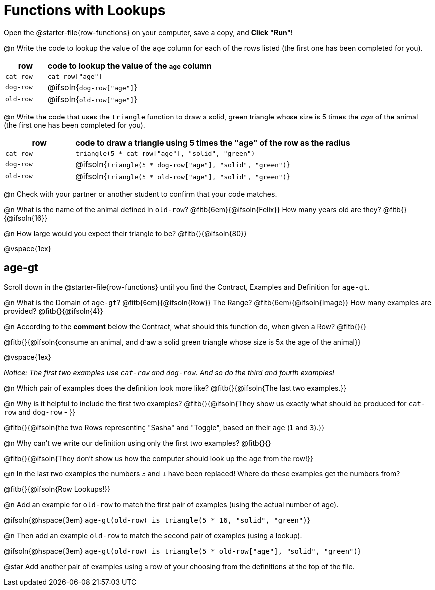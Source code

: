 = Functions with Lookups

[.linkInstructions]
Open the @starter-file{row-functions} on your computer, save a copy, and *Click "Run"*!

@n Write the code to lookup the value of the `age` column for each of the rows listed (the first one has been completed for you).

[cols="1a,4a", options="header"]
|===
| row           | code to lookup the value of the `age` column
| `cat-row`     | `cat-row["age"]`
| `dog-row`   	| @ifsoln{`dog-row["age"]`}
| `old-row`     | @ifsoln{`old-row["age"]`}
|===

@n Write the code that uses the `triangle` function to draw a solid, green triangle whose size is 5 times the _age_ of the animal (the first one has been completed for you).

[cols="1a,4a", options="header"]
|===
| row           | code to draw a triangle using 5 times the "age" of the row as the radius
| `cat-row`     | `triangle(5 * cat-row["age"], "solid", "green")`
| `dog-row`   	| @ifsoln{`triangle(5 * dog-row["age"], "solid", "green")`}
| `old-row`     | @ifsoln{`triangle(5 * old-row["age"], "solid", "green")`}
|===

@n Check with your partner or another student to confirm that your code matches.

@n What is the name of the animal defined in `old-row`? @fitb{6em}{@ifsoln{Felix}} How many years old are they? @fitb{}{@ifsoln{16}}

@n How large would you expect their triangle to be? @fitb{}{@ifsoln{80}}

@vspace{1ex}

== age-gt

[.linkInstructions]
Scroll down in the @starter-file{row-functions} until you find the Contract, Examples and Definition for `age-gt`.

@n What is the Domain of `age-gt`? @fitb{6em}{@ifsoln{Row}} The Range? @fitb{6em}{@ifsoln{Image}} How many examples are provided? @fitb{}{@ifsoln{4}}

@n According to the *comment* below the Contract, what should this function do, when given a Row? @fitb{}{}

@fitb{}{@ifsoln{consume an animal, and draw a solid green triangle whose size is 5x the age of the animal}}

@vspace{1ex}

_Notice: The first two examples use `cat-row` and `dog-row`. And so do the third and fourth examples!_

@n Which pair of examples does the definition look more like? @fitb{}{@ifsoln{The last two examples.}}

@n Why is it helpful to include the first two examples? @fitb{}{@ifsoln{They show us exactly what should be produced for `cat-row` and `dog-row` - }}

@fitb{}{@ifsoln{the two Rows representing "Sasha" and "Toggle", based on their `age` (`1` and `3`).}}

@n Why can't we write our definition using only the first two examples? @fitb{}{}

@fitb{}{@ifsoln{They don't show us how the computer should look up the `age` from the row!}}

@n In the last two examples the numbers `3` and `1` have been replaced! Where do these examples get the numbers from?

@fitb{}{@ifsoln{Row Lookups!}}

@n Add an example for `old-row` to match the first pair of examples (using the actual number of age).

@ifsoln{@hspace{3em} `age-gt(old-row) is triangle(5 * 16, "solid", "green")`}

@n Then add an example `old-row` to match the second pair of examples (using a lookup).

@ifsoln{@hspace{3em} `age-gt(old-row) is triangle(5 * old-row["age"], "solid", "green")`}

@star Add another pair of examples using a row of your choosing from the definitions at the top of the file.
